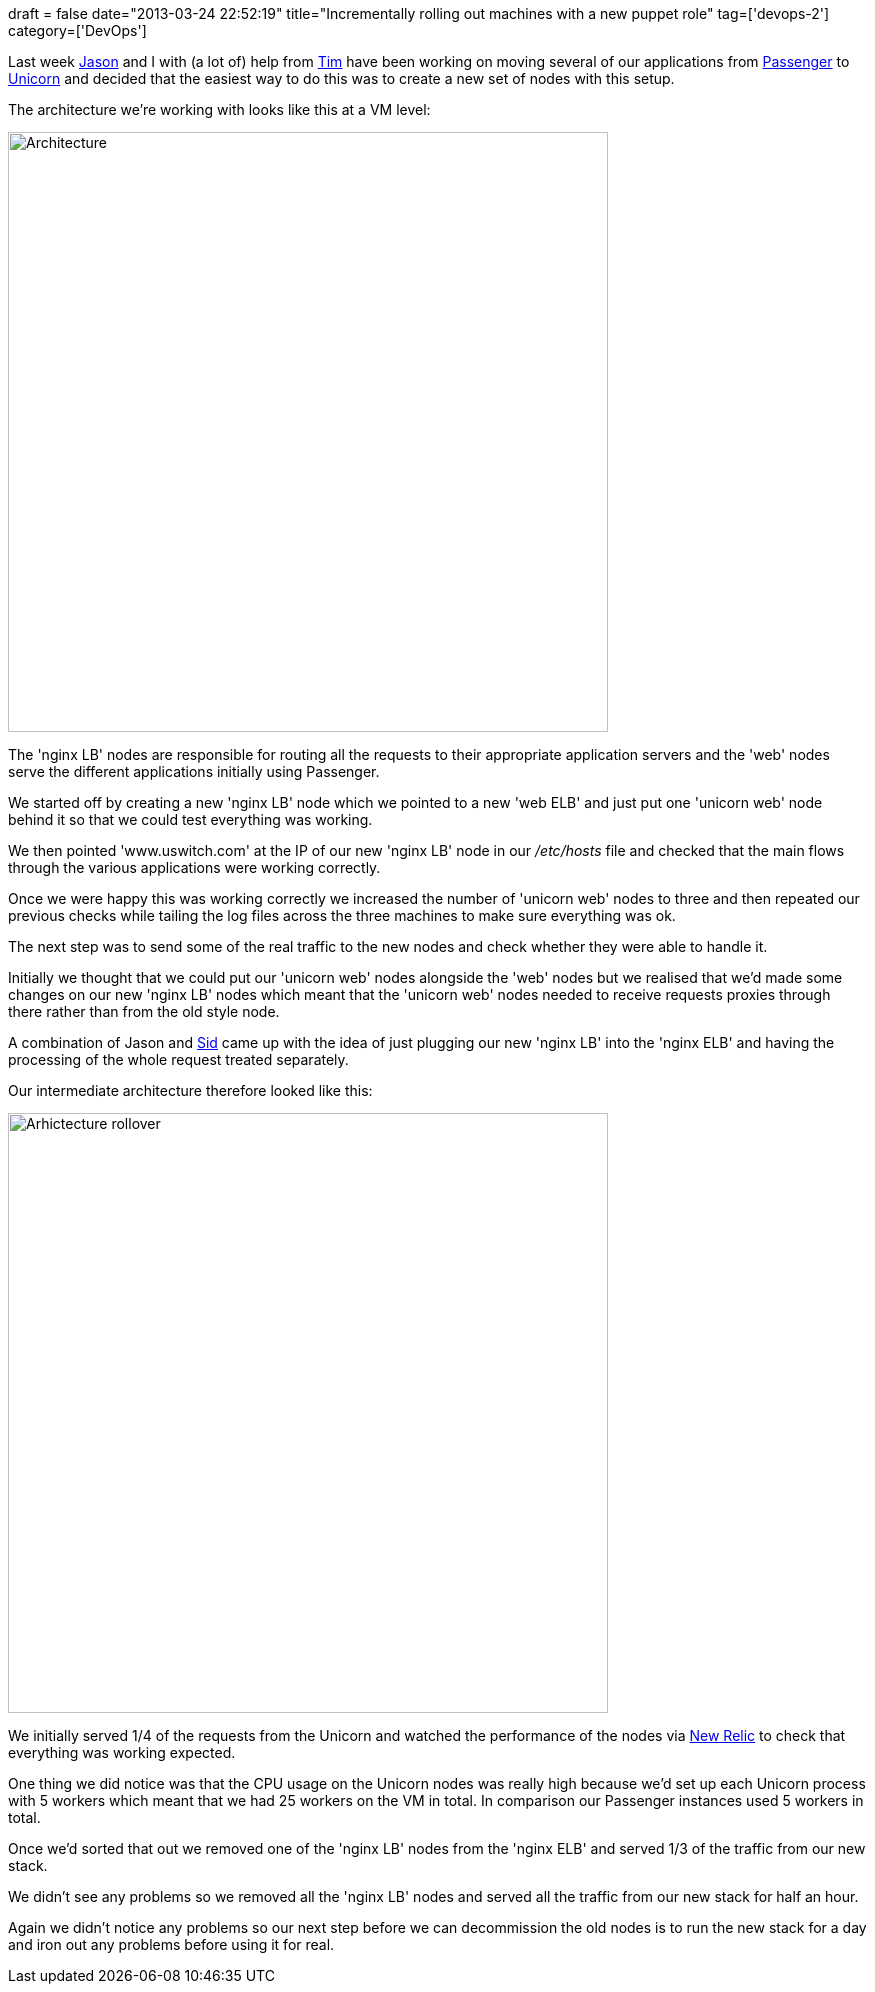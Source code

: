 +++
draft = false
date="2013-03-24 22:52:19"
title="Incrementally rolling out machines with a new puppet role"
tag=['devops-2']
category=['DevOps']
+++

Last week https://twitter.com/jasonneylon[Jason] and I with (a lot of) help from https://twitter.com/timrgoodwin[Tim] have been working on moving several of our applications from https://twitter.com/jasonneylon[Passenger] to https://github.com/blog/517-unicorn[Unicorn] and decided that the easiest way to do this was to create a new set of nodes with this setup.

The architecture we're working with looks like this at a VM level:

image::{{<siteurl>}}/uploads/2013/03/architecture.png[Architecture,600]

The 'nginx LB' nodes are responsible for routing all the requests to their appropriate application servers and the 'web' nodes serve the different applications initially using Passenger.

We started off by creating a new 'nginx LB' node which we pointed to a new 'web ELB' and just put one 'unicorn web' node behind it so that we could test everything was working.

We then pointed 'www.uswitch.com' at the IP of our new 'nginx LB' node in our +++<cite>+++/etc/hosts+++</cite>+++ file and checked that the main flows through the various applications were working correctly.

Once we were happy this was working correctly we increased the number of 'unicorn web' nodes to three and then repeated our previous checks while tailing the log files across the three machines to make sure everything was ok.

The next step was to send some of the real traffic to the new nodes and check whether they were able to handle it.

Initially we thought that we could put our 'unicorn web' nodes alongside the 'web' nodes but we realised that we'd made some changes on our new 'nginx LB' nodes which meant that the 'unicorn web' nodes needed to receive requests proxies through there rather than from the old style node.

A combination of Jason and https://twitter.com/siddharthdawara[Sid] came up with the idea of just plugging our new 'nginx LB' into the 'nginx ELB' and having the processing of the whole request treated separately.

Our intermediate architecture therefore looked like this:

image::{{<siteurl>}}/uploads/2013/03/arhictecture-rollover.png[Arhictecture rollover,600]

We initially served 1/4 of the requests from the Unicorn and watched the performance of the nodes via http://newrelic.com/[New Relic] to check that everything was working expected.

One thing we did notice was that the CPU usage on the Unicorn nodes was really high because we'd set up each Unicorn process with 5 workers which meant that we had 25 workers on the VM in total. In comparison our Passenger instances used 5 workers in total.

Once we'd sorted that out we removed one of the 'nginx LB' nodes from the 'nginx ELB' and served 1/3 of the traffic from our new stack.

We didn't see any problems so we removed all the 'nginx LB' nodes and served all the traffic from our new stack for half an hour.

Again we didn't notice any problems so our next step before we can decommission the old nodes is to run the new stack for a day and iron out any problems before using it for real.

